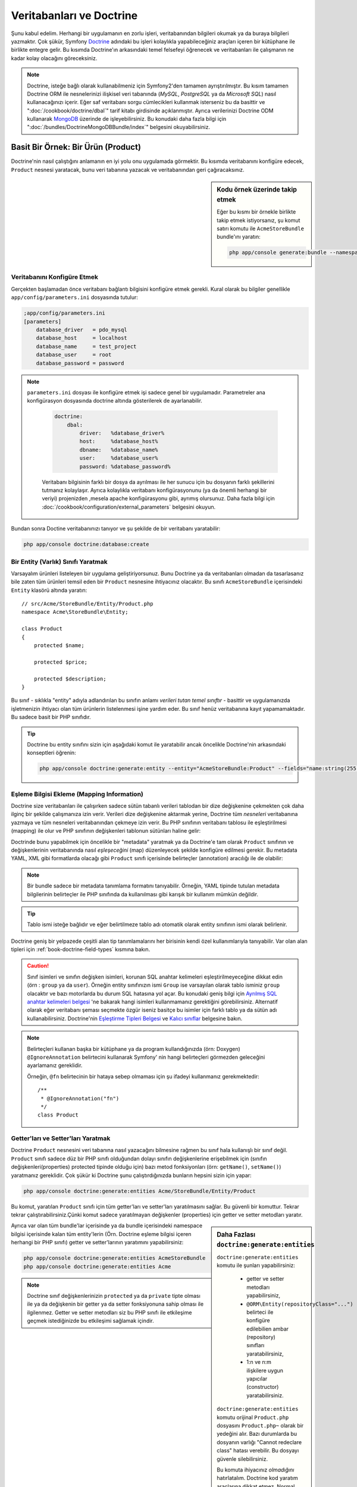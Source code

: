 .. index::
   single: Doctrine

Veritabanları ve Doctrine
=========================

Şunu kabul edelim. Herhangi bir uygulamanın en zorlu işleri, veritabanından
bilgileri okumak ya da buraya bilgileri yazmaktır. Çok şükür, Symfony 
`Doctrine`_ adındaki bu işleri kolaylıkla yapabileceğiniz araçları içeren bir
kütüphane ile birlikte entegre gelir. Bu kısımda Doctrine'ın arkasındaki
temel felsefeyi öğrenecek ve veritabanları ile çalışmanın ne kadar kolay
olacağını göreceksiniz. 

.. note::

    Doctrine, isteğe bağlı olarak kullanabilmeniz için Symfony2'den tamamen 
    ayrıştırılmıştır. Bu kısım tamamen Doctrine ORM ile nesnelerinizi ilişkisel
    veri tabanında  (*MySQL*, *PostgreSQL* ya da  *Microsoft SQL*) nasıl 
    kullanacağınızı içerir.
    Eğer saf veritabanı sorgu cümlecikleri kullanmak isterseniz bu da basittir 
    ve ":doc:`/cookbook/doctrine/dbal`" tarif kitabı girdisinde açıklanmıştır.
    Ayrıca verilerinizi Doctrine ODM kullanarak `MongoDB`_ üzerinde de
    işleyebilirsiniz. Bu konudaki daha fazla bilgi için 
    ":doc:`/bundles/DoctrineMongoDBBundle/index`" belgesini okuyabilirsiniz.

Basit Bir Örnek: Bir Ürün (Product)
-----------------------------------

Doctrine'nin nasıl çalıştığını anlamanın en iyi yolu onu uygulamada görmektir.
Bu kısımda veritabanını konfigüre edecek, ``Product`` nesnesi yaratacak,
bunu veri tabanına yazacak ve veritabanından geri çağıracaksınız.

.. sidebar:: Kodu örnek üzerinde takip etmek

    Eğer bu kısmı bir örnekle birlikte takip etmek istiyorsanız,
    şu komut satırı komutu ile ``AcmeStoreBundle`` bundle'ını yaratın:
    
    .. code-block:: bash
    
        php app/console generate:bundle --namespace=Acme/StoreBundle

Veritabanını Konfigüre Etmek
~~~~~~~~~~~~~~~~~~~~~~~~~~~~~

Gerçekten başlamadan önce veritabanı bağlantı bilgisini konfigüre etmek
gerekli. Kural olarak bu bilgiler genellikle ``app/config/parameters.ini``
dosyasında tutulur:

.. code-block:: ini

    ;app/config/parameters.ini
    [parameters]
        database_driver   = pdo_mysql
        database_host     = localhost
        database_name     = test_project
        database_user     = root
        database_password = password

.. note::

   ``parameters.ini`` dosyası ile konfigüre etmek işi sadece genel bir uygulamadır.
   Parametreler ana konfigürasyon dosyasında doctrine altında gösterilerek de 
   ayarlanabilir.
    
    .. code-block:: yaml
    
        doctrine:
            dbal:
                driver:   %database_driver%
                host:     %database_host%
                dbname:   %database_name%
                user:     %database_user%
                password: %database_password%
    
    
    Veritabanı bilgisinin farklı bir dosya da ayrılması ile her sunucu
    için bu dosyanın farklı şekillerini tutmanız kolaylaşır.
    Ayrıca kolaylıkla veritabanı konfigürasyonunu (ya da önemli herhangi
    bir veriyi) projenizden ,mesela apache konfigürasyonu gibi,
    ayrımış olursunuz. Daha fazla bilgi için 
    :doc:`/cookbook/configuration/external_parameters` belgesini okuyun.


Bundan sonra Doctine veritabanınızı tanıyor ve şu şekilde de bir
veritabanı yaratabilir:

.. code-block:: bash

    php app/console doctrine:database:create

Bir Entity (Varlık) Sınıfı Yaratmak
~~~~~~~~~~~~~~~~~~~~~~~~~~~~~~~~~~~

Varsayalım ürünleri listeleyen bir uygulama geliştiriyorsunuz. Bunu 
Doctrine ya da veritabanları olmadan da tasarlasanız bile zaten tüm ürünleri
temsil eden bir ``Product`` nesnesine ihtiyacınız olacaktır.
Bu sınıfı ``AcmeStoreBundle`` içerisindeki ``Entity`` klasörü altında 
yaratın:: 

    // src/Acme/StoreBundle/Entity/Product.php    
    namespace Acme\StoreBundle\Entity;

    class Product
    {
        protected $name;

        protected $price;

        protected $description;
    }

Bu sınıf - sıklıkla "entity" adıyla adlandırılan bu sınıfın anlamı *verileri 
tutan temel sınıftır* - basittir ve uygulamanızda işletmenizin ihtiyacı 
olan tüm ürünlerin listelenmesi işine yardım eder. Bu sınıf henüz veritabanına
kayıt yapamamaktadır. Bu sadece basit bir PHP sınıfıdır.

.. tip::

    Doctrine bu entity sınıfını sizin için aşağıdaki komut ile yaratabilir
    ancak öncelikle Doctrine'nin arkasındaki konseptleri öğrenin:
    
    .. code-block:: bash
        
        php app/console doctrine:generate:entity --entity="AcmeStoreBundle:Product" --fields="name:string(255) price:float description:text"

.. index::
    single: Doctrine; metadata eşleştirmesi eklemek (mapping metadata)

.. _book-doctrine-adding-mapping:

Eşleme Bilgisi Ekleme (Mapping Information)
~~~~~~~~~~~~~~~~~~~~~~~~~~~~~~~~~~~~~~~~~~~
Doctrine size veritabanları ile çalışırken sadece sütün tabanlı verileri
tablodan bir dize değişkenine çekmekten çok daha ilginç bir şekilde çalışmanıza
izin verir. Verileri dize değişkenine aktarmak yerine, Doctrine tüm *nesneleri*
veritabanına yazmaya ve tüm nesneleri veritabanından çekmeye izin verir. 
Bu PHP sınıfının veritabanı tablosu ile eşleştirilmesi (mapping) ile olur ve
PHP sınıfının değişkenleri tablonun sütünları haline gelir:

.. image:: /images/book/doctrine_image_1.png
   :align: center

Doctrinde bunu yapabilmek için öncelikle bir "metadata" yaratmak ya da 
Doctrine'e tam olarak ``Product`` sınıfının ve değişkenlerinin veritabanında
nasıl *eşleşeceğini* (map) düzenleyecek şekilde konfigüre edilmesi gerekir.
Bu metadata YAML, XML gibi formatlarda olacağı gibi ``Product`` sınıfı
içerisinde belirteçler (annotation) aracılığı ile de olabilir:

.. note::

    Bir bundle sadece bir metadata tanımlama formatını tanıyabilir. Örneğin,
    YAML tipinde tutulan metadata bilgilerinin belirteçler ile PHP sınıfında da
    kullanılması gibi karışık bir kullanım mümkün değildir.

.. configuration-block::

    .. code-block:: php-annotations

        // src/Acme/StoreBundle/Entity/Product.php
        namespace Acme\StoreBundle\Entity;

        use Doctrine\ORM\Mapping as ORM;

        /**
         * @ORM\Entity
         * @ORM\Table(name="product")
         */
        class Product
        {
            /**
             * @ORM\Id
             * @ORM\Column(type="integer")
             * @ORM\GeneratedValue(strategy="AUTO")
             */
            protected $id;

            /**
             * @ORM\Column(type="string", length=100)
             */
            protected $name;

            /**
             * @ORM\Column(type="decimal", scale=2)
             */
            protected $price;

            /**
             * @ORM\Column(type="text")
             */
            protected $description;
        }

    .. code-block:: yaml

        # src/Acme/StoreBundle/Resources/config/doctrine/Product.orm.yml
        Acme\StoreBundle\Entity\Product:
            type: entity
            table: product
            id:
                id:
                    type: integer
                    generator: { strategy: AUTO }
            fields:
                name:
                    type: string
                    length: 100
                price:
                    type: decimal
                    scale: 2
                description:
                    type: text

    .. code-block:: xml

        <!-- src/Acme/StoreBundle/Resources/config/doctrine/Product.orm.xml -->
        <doctrine-mapping xmlns="http://doctrine-project.org/schemas/orm/doctrine-mapping"
              xmlns:xsi="http://www.w3.org/2001/XMLSchema-instance"
              xsi:schemaLocation="http://doctrine-project.org/schemas/orm/doctrine-mapping
                            http://doctrine-project.org/schemas/orm/doctrine-mapping.xsd">

            <entity name="Acme\StoreBundle\Entity\Product" table="product">
                <id name="id" type="integer" column="id">
                    <generator strategy="AUTO" />
                </id>
                <field name="name" column="name" type="string" length="100" />
                <field name="price" column="price" type="decimal" scale="2" />
                <field name="description" column="description" type="text" />
            </entity>
        </doctrine-mapping>

.. tip::

    
    Tablo ismi isteğe bağlıdır ve eğer belirtilmeze tablo adı otomatik olarak 
    entity sınıfının ismi olarak belirlenir.

Doctrine geniş bir yelpazede çeşitli alan tip tanımlamalarını her birisinin
kendi özel kullanımlarıyla tanıyabilir. Var olan alan tipleri için 
:ref:`book-doctrine-field-types` kısmına bakın.

.. seealso::
    
    Aynı zamanda  eşleme bilgisi hakkında tüm herşey için Doctrine'nin 
    `Basit Eşleme Belgesi`_  belgesine de bakabilirsiniz.
    Eğer belirteç (annotation) kullanıyorsanız bu belirteçleri önlerine
    ``ORM\`` ifadesini eklemeniz gereklidir. (Örn. : ``ORM\Column(..)``)
    Bu Doctrine'nin kendi belgelerinde gösterilmemektedir. Ayrıca 
    ``use Doctrine\ORM\Mapping as ORM;`` ifadesini kullanarak ``ORM``
    belirteci ön ekini *kullanabilir* hale gelirsiniz.
    
.. caution::

   Sınıf isimleri ve sınıfın değişken isimleri, korunan SQL anahtar
   kelimeleri eşleştirilmeyeceğine dikkat edin (örn : ``group`` ya da ``user``).
   Örneğin entity sınıfınızın ismi ``Group`` ise varsayılan olarak
   tablo isminiz ``group`` olacaktır ve bazı motorlarda bu durum SQL
   hatasına yol açar. Bu konudaki geniş bilgi için
   `Ayrılmış SQL anahtar kelimeleri belgesi`_ 'ne bakarak hangi isimleri
   kullanmamanız gerektiğini görebilirsiniz. Alternatif olarak
   eğer veritabanı şeması seçmekte özgür iseniz basitçe bu isimler için
   farklı tablo ya da sütün adı kullanabilirsiniz. Doctrine'nin   
   `Eşleştirme Tipleri Belgesi`_ ve `Kalıcı sınıflar`_ belgesine bakın.

.. note::

    Belirteçleri kullanan başka bir kütüphane ya da program kullandığınızda
    (örn: Doxygen) ``@IgnoreAnnotation`` belirtecini kullanarak Symfony' nin
    hangi belirteçleri görmezden geleceğini ayarlamanız gereklidir.
    
    Örneğin, ``@fn`` belirtecinin bir hataya sebep olmaması için şu ifadeyi 
    kullanmanız gerekmektedir::

        /**
         * @IgnoreAnnotation("fn")
         */
        class Product

Getter'ları ve Setter'ları Yaratmak
~~~~~~~~~~~~~~~~~~~~~~~~~~~~~~~~~~~

Doctrine ``Product`` nesnesini veri tabanına nasıl yazacağını bilmesine
rağmen bu sınıf hala kullanışlı bir sınıf değil. ``Product`` sınıfı sadece
düz bir PHP sınıfı olduğundan dolayı sınıfın değişkenlerine erişebilmek
için (sınıfın değişkenleri(properties) protected tipinde olduğu için) bazı
metod fonksiyonları (örn: ``getName()``, ``setName()``) yaratmanız gereklidir.
Çok şükür ki Doctrine şunu çalıştırdığınızda bunların hepsini sizin için yapar:

.. code-block:: bash

    php app/console doctrine:generate:entities Acme/StoreBundle/Entity/Product

Bu komut, yaratılan ``Product`` sınıfı için tüm getter'ları ve setter'ları
yaratılmasını sağlar.
Bu güvenli bir komuttur. Tekrar tekrar çalıştırabilirsiniz.Çünki komut sadece
yaratılmayan değişkenler (properties) için getter ve setter metodları yaratır.

.. sidebar:: Daha Fazlası ``doctrine:generate:entities``

    ``doctrine:generate:entities`` komutu ile şunları yapabilirsiniz:

        * getter  ve setter metodları yapabilirsiniz,

        * ``@ORM\Entity(repositoryClass="...")`` belirteci ile 
          konfigüre edilebilien ambar (repository) sınıfları yaratabilirsiniz,

        * 1:n ve n:m ilişkilere uygun yapıcılar (constructor) yaratabilirsiniz.

    ``doctrine:generate:entities`` komutu orijinal ``Product.php`` dosyasını
    ``Product.php~`` olarak bir yedeğini alır. Bazı durumlarda bu dosyanın 
    varlığı "Cannot redeclare class" hatası verebilir.
    Bu dosyayı güvenle silebilirsiniz.

    Bu komuta ihiyacınız *olmadığını* hatırlatalım. Doctrine kod yaratım 
    araçlarına dikkat etmez. Normal PHP sınıfları gibi sadece sınıfınızdaki
    protected tipinde sınıf değişkenlerinin (properties) olması ve bu değişkenlere
    erişebilmek için ilgili getter ve setter metod fonksiyonlarının olması
    yeterlidir. Bu konu Doctrine içerisinde önemli olmasından dolayı bu komut
    bunları sizin için yaratır.

Ayrıca var olan tüm bundle'lar içerisinde ya da bundle içerisindeki 
namespace bilgisi içerisinde kalan tüm entity'lerin (Örn. Doctrine eşleme
bilgisi içeren herhangi bir PHP sınıfı) getter ve setter'larının yaratımını
yapabilirsiniz: 

.. code-block:: bash

    php app/console doctrine:generate:entities AcmeStoreBundle
    php app/console doctrine:generate:entities Acme

.. note::

    Doctrine sınıf değişkenlerinizin ``protected`` ya da ``private`` tipte 
    olması ile ya da değişkenin bir getter ya da setter fonksiyonuna sahip
    olması ile ilgilenmez. Getter ve setter metodları siz bu PHP sınıfı ile
    etkileşime geçmek istediğinizde bu etkileşimi sağlamak içindir.

Veritabanı Tabloları/Şemaları Yaratmak
~~~~~~~~~~~~~~~~~~~~~~~~~~~~~~~~~~~~~~

Artık Doctrine'nin nasıl veritabanına yazacağını açıkça bildiği kullanışlı
bir ``Product`` sınıfınız var. Elbette veritabanınız içerisinde ilgili 
``product`` tablonuz yok. Çok şükür ki Doctrine uygulamanız içinde kullandığınız
tüm entity'ler için gerekli olan tabloları otomatik olarak yaratır.
Bunu şu komutu çalıştırarak yapabilirsiniz:

.. code-block:: bash

    php app/console doctrine:schema:update --force

.. tip::

    Gerçekte bu komut inanılmaz güçlüdür. Bu araç veritabanınızı nasıl olması
    gerektiğinle (entity'lerinizdeki eşleme bilgisine göre) ve gerçekte 
    nasıl olduğunla karşılaştırır ve olması gereken değişikliklere göre
    gerekli SQL cümlelerini çalıştrırarak veritabanınızı günceller.
    Başka bir ifade ile eğer ``Product`` sınıfına yeni bir değişken 
    (property) eklerseniz ve bu komutu yeniden çalıştırırsanız, komut
	"alter table" ifadesini çalıştıracak ve ``product`` tablosundaki
	gerekli alanı yaratacaktır.
    
    Bu özelliğin daha büyük bir avantajı ise migration sınıfları ile 
    sistematik bir şekilde ürün sunucunuzdan migrate edeceğiniz 
    veritabanı şemasına göre bu SQL cümleciklerini yaratan
    :doc:`migration</bundles/DoctrineMigrationsBundle/index>` (göçerme)
    dir.

Veritabanınız şimdi belirmiş olduğunuz eşleme bilgisine uygun sütunlara sahip,
fonksiyonel bir ``product`` tablosuna sahip.

Nesneleri Veritabanına Yazmak
~~~~~~~~~~~~~~~~~~~~~~~~~~~~~

Şimdi elinizde ilgili ``product`` tablosu ile eşleştirilmiş (map) ``Product`` entity
nesnesi var ve veritabanına yazmaya hazırsınız. Controller içerisinde bu oldukça basittir.
Bundle'ınız içerisindeki ``DefaultController`` içerisine şu satırı ekleyin: 

.. code-block:: php
    :linenos:

    // src/Acme/StoreBundle/Controller/DefaultController.php
    use Acme\StoreBundle\Entity\Product;
    use Symfony\Component\HttpFoundation\Response;
    // ...
    
    public function createAction()
    {
        $product = new Product();
        $product->setName('Örnek Ürün Adı');
        $product->setPrice('19.99');
        $product->setDescription('Bir Açıklama');

        $em = $this->getDoctrine()->getEntityManager();
        $em->persist($product);
        $em->flush();

        return new Response('Yaratılan Ürün id: '.$product->getId());
    }

.. note::

    Eğer bunu bir örnek ile birlikte takip ediyorsanız bunun çalışması 
    için kendinize bir route (yönlendirme) ayarı yapmanız gereklidir.

Şimdi bu örnekten devam edelim:

* **8-11 satırlar** Bu kısımda diğer normal PHP nesneleri ile çalıştığınız gibi 
  ``$product`` ile temsil edilen bir değişkende işlemler yaptınız;

* **satır 13** Bu satır Doctrine'in nesneleri okumak ya da 
  veritabanına yazmak gibi işlemlerinde kullandığı *entity manager* nesnesini alır;

* **satır 14** ``persist()`` metodu Doctrine bu nesnenin nasıl yönetileceğini söyler.
  Şu anda gerçek olarak veritabanına herhangi bir yazım işlemi olmadı (şimdilik).

* **satır 15** ``flush()`` metodu çağırıldığında Doctrine veritabanına yazılmak için
  yönetilecek olan tüm nesneleri alır ve veritabanına yazar. Bu örnekte  ``$product``
  nesnesi önceden veritabanına yazılmadı bu yüzden entity yöneticisi (entity manager) ``INSERT``
  ifadesini kullanarak ``product`` tablosunda bir satır yarattı.

.. note::

  Aslında Doctrine tüm yönetilen entity'lerinize dikkat etmesine rağmen
  ne zaman ``flush()`` metodunu çağırdığınızda yapılacak tüm değişiklikler
  hesaplanır ve mümkün olan en etkin sorgu/sorgular şeklinde çalıştırılır.
  Örneğin eğer toplamda 100 ürün nesnesi yazacaksanız ve en altta ``flush()`` 
  metodunu çağırırsanız Doctrine *bir adet* hazırlanmış SQL ifadesi yaratır ve
  her birisi için bu ifadeyi tekrar tekrar kullanır. Bu tip kullanıma 
  *Unit of Work* denir. Bu tür bir yapı kullanılır çünki bu hızlı ve verimlidir.

Nesneleri yaratırken ya da güncellerken akış sistemi hep aynıdır. Sonraki
bölümde Doctrine'nin nasıl zekice veri tabanıda var olan bir kayıt için 
``UPDATE`` ifadesini kullandığını göreceksiniz.

.. tip::

    Doctrine size projeniz içerisinde programsal olarak test yapabilmeniz 
    için bir kütüphane de sağlar. Daha fazla bilgi için 
    :doc:`/bundles/DoctrineFixturesBundle/index` belgesine bakın.

Veritabanından Nesneleri Almak
~~~~~~~~~~~~~~~~~~~~~~~~~~~~~~

Veritabanından bir nesneyi almak çok kolaydır. Varsayalım 
``Product`` nesnesinin ``id`` değeri üzerinden bir yönlendirme (route)
yapılandırdınız::

    public function showAction($id)
    {
        $product = $this->getDoctrine()
            ->getRepository('AcmeStoreBundle:Product')
            ->find($id);
        
        if (!$product) {
            throw $this->createNotFoundException('No product found for id '.$id);
        }

        // do something, like pass the $product object into a template
    }

Sorgu bir nesnenin bir parçası olduğunda her zaman onu bir "ambar" gibi
kullanabilirsiniz. Repository'nin (ambar), işi sadece entity'leri belirli bir sınıfı
için kullanılacak olan bir PHP sınıfı olarak düşünebilirsiniz. Bir entity sınıfının 
repository sınıfına şu şekilde ulaşabilirsiniz::

    $repository = $this->getDoctrine()
        ->getRepository('AcmeStoreBundle:Product');

.. note::

    ``AcmeStoreBundle:Product`` ifadesi, sınıfın tam adını kullanmak yerine 
    (Örn. ``Acme\StoreBundle\Entity\Product``) Doctrine içerisinde herhangi bir
    yerde bu sınıfı kullanmak için onu kısaca tanımlayan ifadedir.
    Entity sınıfı bundle'ınız içerisindeki ``Entity`` isim uzayında olduğu
    sürece bu çalışacaktır.

Bir kez repository'niz olursa aşağıda sıralanan tüm faydalı metodlara
ulaşabilirsiniz::

    // primary key'e göre sql sorgusu (genellikle "id")
    $product = $repository->find($id);

    // sütün değerine göre bulmak için dinamik metodlar
    $product = $repository->findOneById($id);
    $product = $repository->findOneByName('foo');

    // *Tüm* ürünleri getirir
    $products = $repository->findAll();

    // Rastgele seçilen sütun değerine uyan tüm verileri gurup halinde
    // getirir.
    $products = $repository->findByPrice(19.99);

.. note::

    Elbette karmaşık sorgular yazmak isterseniz :ref:`book-doctrine-queries`
    kısmına da bakabilirsiniz.

Ayrıca ``findBy`` and ``findOneBy`` metodlarını birden fazla  şartla uyan nesneleri 
almak içinde kullanabilirsiniz::

    // Fiyat ve isime uyan ürünleri getir.
    $product = $repository->findOneBy(array('name' => 'foo', 'price' => 19.99));

    // fiyata göre sıralı bir şekilde tüm ürünleri getir.
    $product = $repository->findBy(
        array('name' => 'foo'),
        array('price' => 'ASC')
    );

.. tip::

   Herhangi bir sayfayı ekrana bastığınızda ne kadar sorgunun çalıştığını
   görmek isterseniz web debug araç çubuğunun sağ alt köşesine bakın.

    .. image:: /images/book/doctrine_web_debug_toolbar.png
       :align: center
       :scale: 50
       :width: 350

    Eğer ikon'a tıklarsanız profiler açılacak ve size ne kadar sorgunun
    yapıldığını açıkça gösterecektir.

Bir Nesneyi Güncellemek
~~~~~~~~~~~~~~~~~~~~~~~

Doctrinden bir nesneyi aldınız mı güncellemek çok kolaydır.
Varsayalım ürün id'sine göre controllerda update action'a giden bir route'nız
var::

    public function updateAction($id)
    {
        $em = $this->getDoctrine()->getEntityManager();
        $product = $em->getRepository('AcmeStoreBundle:Product')->find($id);

        if (!$product) {
            throw $this->createNotFoundException('No product found for id '.$id);
        }

        $product->setName('New product name!');
        $em->flush();

        return $this->redirect($this->generateUrl('homepage'));
    }

Güncellenen nesne şu üç adımla oluşur:

1. Doctrine üzerinden nesneyi al;
2. nesneyi değiştir;
3. entity manager üzerinden ``flush()``metodunu çağır.

``$em->persist($product)``  metodunun çağırılmasının gereksiz olduğuna dikkat edin.
Bu  metodun yeniden çağırımı Doctrine'e sadece ``$product`` nesnesini yönet
ya da izle demektir. Bu durumda ``$product`` nesnesini Doctrine üzerinden aldığınız
için bu zaten yönetilebilir duruma gelmiştir.Çağırılmasına gerek yoktur.

Bir Nesneyi Silmek
~~~~~~~~~~~~~~~~~~

Bir nesneyi silmek de çok benzer ancak entity manager üzerinden bu sefer
``remove()`` metodunu çağırılması gerekir::

    $em->remove($product);
    $em->flush();

``remove()`` metodu Doctrine istenilen entity'in veritabanından silinmesini
söyler. Gerçekte bu ``DELETE`` sorgusu olmasına karşın ``flush()`` metodu
çağırılmadan çalışmaz. 

.. _`book-doctrine-queries`:

Nesneler için Sorgulama
-----------------------

Bir repository(ambar) nesnesinin herhangi bir işlem yapmadan basit
sorguları nasıl çalıştırdığını artık gördünüz::

    $repository->find($id);
    
    $repository->findOneByName('Foo');


Elbette Doctrine ayrıca daha karmaşık sorgular için Doctrine Sorgu Dili
adındaki (DQL) bir araçla bu sorguları yazmanıza olanak sağlar.DQL, SQL
diline benzer olarak sadece SQL'deki gibi tablodaki satırlar için sorgular
yazmaktan farklı olarak (Örn: ``product``) bir entity sınıfı ya da birden fazla
entity sınıfı için sorgu yazmanız gereklidir. (Örn ``Product``)

Doctrine üzerinde sorgu yazarken iki seçeneğiniz bulunmaktadır. Birincisi
saf Doctrine sorguları yazmak, diğeri ise Doctrine Sorgu Üreteci'ni (Query Builder)
kullanmaktır.

Nesneleri DQL ile Sorgulamak
~~~~~~~~~~~~~~~~~~~~~~~~~~~~~

Farzedin ki ürünlerinizi sorgulamak istiyorsunuz ancak sadece fiyatı ``19.99``
dan büyük olanları sorgulamak istiyorsunuz ve bunlar en ucuzdan en pahalıya 
doğru sıralanacak şekilde listelenecek. Bir controller içinden şunu yapın::

    $em = $this->getDoctrine()->getEntityManager();
    $query = $em->createQuery(
        'SELECT p FROM AcmeStoreBundle:Product p WHERE p.price > :price ORDER BY p.price ASC'
    )->setParameter('price', '19.99');
    
    $products = $query->getResult();

Eğer SQL 'de rahat ediyorsanız DQL üzerinde daha da rahat hissedeceksiniz. Buradaki
en büyük fark, veri tabanı üzerindeki sorgunuzu satırlar olarak düşünmek yerine
"nesneler" olarak düşünmeniz gerekliliğidir. Bu yüzden 

	select *from*  ``AcmeStoreBundle:Product``

ifadesine ``p`` aliası (takma adı) verilmiştir. 
``getResult()`` Metodu sonuçları bir dize (array) halinde döndürür. Eğer sadece
bir nesne dönüşü için sorguladıysanız bu durumda ``getSingleResult()`` metodunu
bu metodun yerine kullanabilirsiniz::

    $product = $query->getSingleResult();

.. caution::

    ``getSingleResult()`` metodu herhangi bir sonuç dönmemesi halinde bir 
    ``Doctrine\ORM\NoResultException`` istisnası ve eğer birden fazla sonuç döndüyse
    ``Doctrine\ORM\NonUniqueResultException`` istisnası atar. Eğer bu metodu
    kullanırsanız mutlaka bu işlemi try catch içerisine alarak sadece bir sonucun
    dönmesi durumunu kontrol etmeniz gerekir (eğer sorguladığınız herhangi birşeyin
    birden fazla sonuç döndürme olasılığı varsa)::
    
        $query = $em->createQuery('SELECT ....')
            ->setMaxResults(1);
        
        try {
            $product = $query->getSingleResult();
        } catch (\Doctrine\Orm\NoResultException $e) {
            $product = null;
        }
        // ...

DQL yazımı (syntax) entity 'ler arasında join, group işlemleri için 
(:ref:`ilişkiler<book-doctrine-relations>` konusu daha sonra işlenecektir)
inanılmaz güçlüdür. Daha fazla bilgi için resmi `Doctrine Sorgu Dili`_ 
belgesine bakın.

.. sidebar:: Parametreleri Ayarlamak

    ``setParameter()`` metoduna dikkat edin. Doctrine ile çalışırken
    herhangi bir dışsal değeri bir "yertutucu"  içerisine atıp, query
    içerisinde kullanmak her zaman iyi bir yöntemdir:
    
    .. code-block:: text

        ... WHERE p.price > :price ...

    ``price`` yer tutucusunun değerini ``setParameter()`` metodunu 
    çağırarak düzenleyebilirsiniz:

        ->setParameter('price', '19.99')

    Sorgu içerisinde değerleri direkt olarak vermek yerine yertutucularını 
    kullanmak *daima* SQL injection ataklarına karşı koruma sağlar.
    Eğer çoklu parametreler kullanıyorsanız, öncelikle onların değerlerini
    ``setParameters()`` metodu ile düzenlemeniz gerekir::

        ->setParameters(array(
            'price' => '19.99',
            'name'  => 'Foo',
        ))

Doctrine'nin Sorgu Üretecini Kullanmak
~~~~~~~~~~~~~~~~~~~~~~~~~~~~~~~~~~~~~~

Sorguları direkt yazmak yerine alternatif olarak Doctrine'nin ``QueryBuilder``
(Sorgu Üreteci) 'ni kullanarak bu işi nesne yönelimli bir ara birim ile 
hemde daha güzel bir şekiklde halledebilirsiniz. Eğer bir IDE kullanıyorsanız aynı zamanda
metodları otomatik tamamlama özelliğinide kullanabilirsiniz. Bir Controller
içerisinden şu şekilde kullanabilirsiniz::

    $repository = $this->getDoctrine()
        ->getRepository('AcmeStoreBundle:Product');

    $query = $repository->createQueryBuilder('p')
        ->where('p.price > :price')
        ->setParameter('price', '19.99')
        ->orderBy('p.price', 'ASC')
        ->getQuery();
    
    $products = $query->getResult();


``QueryBuilder`` nesnesi sorgunuzu üretebilmek için tüm metodları içerir.
``getQuery()`` metodunun çağırılması ile sorgu üreteci önceki bölümde gösterildiği gibi
normal bir ``Query`` nesnesi çevirir.
Doctrine'nin Sorgu Üreteci (Query Builder) hakkında daha fazla bilgi almak
için `Sorgu Üreteci`_  dökümanına başvurun.

Özel Ambar(Repository) Sınıfları
~~~~~~~~~~~~~~~~~~~~~~~~~~~~~~~~

Önceki bölümlerde controller içerisinden karmaşık sorguları üretmeye başlamıştınız.
Ancak bu sorguları test etmek ve yeniden kullanmak için bunları izole ederek entity'nizin 
kullanabileceği özel bir repository (ambar) sınıfı içerisine almak ve 
sorguları mantıksal olarak metodlara atamak daha güzel bir fikirdir.

Bunu yapmak için entity sınıfınızda repository(ambar) sınıfınızın ismini
eşleştirme (mapping) tanımlamanız içerisine eklemeniz gereklidir.

.. configuration-block::

    .. code-block:: php-annotations

        // src/Acme/StoreBundle/Entity/Product.php
        namespace Acme\StoreBundle\Entity;

        use Doctrine\ORM\Mapping as ORM;

        /**
         * @ORM\Entity(repositoryClass="Acme\StoreBundle\Repository\ProductRepository")
         */
        class Product
        {
            //...
        }

    .. code-block:: yaml

        # src/Acme/StoreBundle/Resources/config/doctrine/Product.orm.yml
        Acme\StoreBundle\Entity\Product:
            type: entity
            repositoryClass: Acme\StoreBundle\Repository\ProductRepository
            # ...

    .. code-block:: xml

        <!-- src/Acme/StoreBundle/Resources/config/doctrine/Product.orm.xml -->
        <!-- ... -->
        <doctrine-mapping>

            <entity name="Acme\StoreBundle\Entity\Product"
                    repository-class="Acme\StoreBundle\Repository\ProductRepository">
                    <!-- ... -->
            </entity>
        </doctrine-mapping>


Doctrine daha önceleri gördüğümüz, getter ve setter metodlarını yaratmak için
kullandığımız komut ile bu repository sınıflarını da yaratabilir:

.. code-block:: bash

    php app/console doctrine:generate:entities Acme

Sonra bu repository sınıfının içerisine ``findAllOrderedByName()`` adına
yeni bir metod ekleyin. Bu metod tüm ``Product`` entity'lerini sorgulayacak ve
alfabetik olarak sıralayacaktır.

.. code-block:: php

    // src/Acme/StoreBundle/Repository/ProductRepository.php
    namespace Acme\StoreBundle\Repository;

    use Doctrine\ORM\EntityRepository;

    class ProductRepository extends EntityRepository
    {
        public function findAllOrderedByName()
        {
            return $this->getEntityManager()
                ->createQuery('SELECT p FROM AcmeStoreBundle:Product p ORDER BY p.name ASC')
                ->getResult();
        }
    }

.. tip::

    Repository içerisinden entity manager'a  ``$this->getEntityManager()``
    ile erişilebilir.

Repository'niz içerisinde bu yeni metodu varsayılan bulma metodu yerine 
basitçe şu şekilde kullanabilirsiniz::

    $em = $this->getDoctrine()->getEntityManager();
    $products = $em->getRepository('AcmeStoreBundle:Product')
                ->findAllOrderedByName();

.. note::

    Özel bir repository sınıfı kullandığınızda diğer ``find()`` ve ``findAll()``
    metodlarına da kolaylıkla erişebilirsiniz.

.. _`book-doctrine-relations`:

Entity İlişkileri/Ortaklıkları
------------------------------

Varsayalım ki uygulamanızdaki ürünlerin tamamı sadece bir "kategori" 'ye bağlı.
Bu durumda ``Product`` nesnesinin ``Category`` ile ilişkilendirilmiş bir
``Category`` nesnesine ihtiyacınız olacaktır.``Category`` entity'sini yaratmaya başlayalım.
Sizinde bildiğiniz gibi nihayetinde sınıfın Doctrine tarafından veritabanına yazılması
gereklidir. Bırakın bu sınıfı Doctrine sizin için yaratsın.

.. code-block:: bash

    php app/console doctrine:generate:entity --entity="AcmeStoreBundle:Category" --fields="name:string(255)"

Bu işlem ``id`` alanı ve bir ``name`` alanı ve ilgili getter ve setter fonksiyonlarına
sahip olan bir ``Category`` entity'sini sizin için yaratır.

Eşleştirilen Metadatalarda İlişkiler
~~~~~~~~~~~~~~~~~~~~~~~~~~~~~~~~~~~~

``Category` ve ``Product`` entity'lerini ilişkilendirmek için ``Category``
sınıfında bir ``products`` değişkeni yaratalım:

.. configuration-block::

    .. code-block:: php-annotations

        // src/Acme/StoreBundle/Entity/Category.php
        // ...
        use Doctrine\Common\Collections\ArrayCollection;
        
        class Category
        {
            // ...
            
            /**
             * @ORM\OneToMany(targetEntity="Product", mappedBy="category")
             */
            protected $products;
    
            public function __construct()
            {
                $this->products = new ArrayCollection();
            }
        }

    .. code-block:: yaml

        # src/Acme/StoreBundle/Resources/config/doctrine/Category.orm.yml
        Acme\StoreBundle\Entity\Category:
            type: entity
            # ...
            oneToMany:
                products:
                    targetEntity: Product
                    mappedBy: category
            # don't forget to init the collection in entity __construct() method



Öncelikle bir ``Category`` nesnesi birden falza ``Product`` nesnesi ile ilişkili
olduğunda, bir ``products`` dize değişkeni ilgili ``Product`` nesnelerini barındıracaktır.
Aslında bu Doctrine tarafından ihtiyaç duyulan bir şey değildir ancak bunu
uygulama içerisinde her ``Category`` için ``Product`` nesnelerini bir dize(array)
içerisinde tutmak daha mantıklıdır.

.. note::

    Kod içerisindeki ``__construct()`` metodu Doctrine'nin ``$products`` 
    değişkenini bir ``ArrayCollection`` objesi haline getirmesi için gerekli 
    olduğundan dolayı önemlidir.
    Bu nesne tamamen bir dize değişkeni gibi davranırken bazı esnekliklerde
    sağlar. Eğer bu nesne ile rahat edemezseniz endileşenmeyin. Bu sadece
    bir ``dize`` (array) değişkendir ve bununla ileride daha rahat edeceksiniz.

.. tip::

   Dekoratör içerisindeki targetEntity değeri gerçerli bir namespace'e sahip
   olan bir entity'i işaret eder. Başka sınıf ya da bundle içerisindeki entity ile
   ilişkiyi düzenlemek için targetEntity içerisine namespace değerini tam olarak
   girmeniz gereklidir.

Sonra, her ``Product`` sınıfı sadece bir ``Category`` nesnesi ile ilişkili
olabileceğininden ``Product`` sınıfı içerisine bir ``$category`` değişkeni
eklemek gerekecektir.

.. configuration-block::

    .. code-block:: php-annotations

        // src/Acme/StoreBundle/Entity/Product.php
        // ...
    
        class Product
        {
            // ...
        
            /**
             * @ORM\ManyToOne(targetEntity="Category", inversedBy="products")
             * @ORM\JoinColumn(name="category_id", referencedColumnName="id")
             */
            protected $category;
        }

    .. code-block:: yaml

        # src/Acme/StoreBundle/Resources/config/doctrine/Product.orm.yml
        Acme\StoreBundle\Entity\Product:
            type: entity
            # ...
            manyToOne:
                category:
                    targetEntity: Category
                    inversedBy: products
                    joinColumn:
                        name: category_id
                        referencedColumnName: id


Sonuç olarak ``Category`` ve ``Product`` nesnelerine bir değişken
eklediniz. Şimdi Doctrine'e eksik olan getter ve setter metodlarını yaratmasını
söyleyin:

.. code-block:: bash

    php app/console doctrine:generate:entities Acme

Doctrine metadata'sını bir an için yoksayın. Şimdi ``Category`` ve ``Product``
adında doğal olarak birden-çoka ilişkisi ile bağlı iki sınıfınız var. 
``Category`` sınıfı ``Product`` nesnelerini bir array içerisinde tutar ve
``Product`` nesnesi sadece bir ``Category`` nesnesi tutar. Diğer bir ifade 
ile sınıflarımızı ihtiyacımız doğrultusunda mantıklı bir şekilde yaratmış olduk.
Aslında veri veritabanına yazılması gerekliliği her zaman ikincil bir konudur.

Şimdi ``Product`` nesnesi altındaki ``$category`` değişkeninde tutulan
metadata'ya bakalım. Buradaki ilgi, doctrine'e ``Category`` sınıfı ile ilişkili
olduğunu ve kategori kaydının ``id`` bilgisini ``product`` tablosunun 
``category_id`` alanında saklanmasını söyler.
Diğer bir ifade ile ilgili ``Category`` nesnesi ``$category`` nesnesine
tutulacak ancak arka planda Doctrine kategorinin id değerini, ``product``
tablosunun ``category_id`` alanında tutacaktır.

.. image:: /images/book/doctrine_image_2.png
   :align: center


``Category`` sınıfının altındaki ``$products`` değişkeninde tutulan metadata
bilgisi daha az önemlidir ve basitçe Doctrine ``Product.category`` tablosuna
bakmasını söyler.

Devam etmeden önce Doctrine 'e yeni bir ``category`` tablosunu, 
``product.category_id`` sütununu ve yeni bir foreign key yaratmasın
söylediğinizden emin olun:

.. code-block:: bash

    php app/console doctrine:schema:update --force

.. note::

    Bu işlem sadece geliştirme ortamında kullanılır. Sistematik olarak
    ürün veritabanınızda daha güçlü bir metod istiyorsanız 
    :doc:`Doctrine migrations</bundles/DoctrineMigrationsBundle/index>` 
    kısmını okuyun.

İlişkili Entity'leri Kayıt Etmek
~~~~~~~~~~~~~~~~~~~~~~~~~~~~~~~~

Şimdi uygulamadaki koda bakalım. Bir kontroller içinde olduğunuzu düşünün::

    // ...
    use Acme\StoreBundle\Entity\Category;
    use Acme\StoreBundle\Entity\Product;
    use Symfony\Component\HttpFoundation\Response;
    // ...

    class DefaultController extends Controller
    {
        public function createProductAction()
        {
            $category = new Category();
            $category->setName('Main Products');
            
            $product = new Product();
            $product->setName('Foo');
            $product->setPrice(19.99);
            // relate this product to the category
            $product->setCategory($category);
            
            $em = $this->getDoctrine()->getEntityManager();
            $em->persist($category);
            $em->persist($product);
            $em->flush();
            
            return new Response(
                'Created product id: '.$product->getId().' and category id: '.$category->getId()
            );
        }
    }

Şimdi ``category`` ve ``product`` tablolarına bir satır eklendi.
Eklenen ürünün ``product.category_id`` sütunu değeri, eklenen 
yeni kategorinin  yeni ``id`` alanının değerine göre belirlendi. 
Doctrine bu ilişkileri sizin için veritabanına otomatik olarak yazar.

İlişkili Nesneleri Almak
~~~~~~~~~~~~~~~~~~~~~~~~

İlişkilendirilmiş nesneleri çekmek istediğinizde akış önceden
yapıtığınız çekme işine çok benzer. Önce ``$product`` nesnesini çek sonra ilgili 
``Category`` 'ye ulaş::

    public function showAction($id)
    {
        $product = $this->getDoctrine()
            ->getRepository('AcmeStoreBundle:Product')
            ->find($id);

        $categoryName = $product->getCategory()->getName();
        
        // ...
    }

Bu örnekte ilk sorgu ürünün id'sine uygun ``Product`` nesnesi için.
Bu sorgu için sonuçlar *sadece* ürün verisi ve ``$product`` nesnesinin 
bu dönen veri ile birleştirilmiş (hydrate) şeklidir. Sonra ``$product->getCategory()->getName()``
metodunu çağırdığınızda Doctrine sessizce ``Product`` ile ilişkili ``Category`` 'yi bulmak
için ikinci sorguyu çalıştırır. Bu işlem ``$category`` nesnesini sizin için hazırlar ve
döndürür.


.. image:: /images/book/doctrine_image_3.png
   :align: center

Burada aslında önemli olan şey sizin ürünün ilişkili olduğu kategoriye ulaşmanızdan
çok, kategori verisinin siz kategoriyi sormadan gerçekte getirilmemesidir
("lazily loaded").

Diğer bir yönden de sorgu yapabilirsiniz::

    public function showProductAction($id)
    {
        $category = $this->getDoctrine()
            ->getRepository('AcmeStoreBundle:Category')
            ->find($id);

        $products = $category->getProducts();
    
        // ...
    }

Bu durumda yine aynı şeyler olur. İlk sorgunuz bir ``Category`` nesnesi döndürür ve
Doctrine ilgili ``Product`` 'ları getirmek üzere ikinci sorguyu çalıştırır önce/eğer
siz bunu sordu iseniz. (Örn: ``->getProducts()`` 'ı çağırdığınızda).
``$products`` değişkeni verilen ``Category`` nesnesinin ilgili ``Product`` nesnesindeki
``category_id`` alanını eşleyen tüm verilerini bir dize değişkeni içerisinde döndürür.

.. sidebar:: İlişkiler ve Proxy Sınıfları

    Bu nesnenin ihtiyaç halinde bilgilerinin getirilmesi "lazy loading" mümkündür.
    Çünkü gerektiği zaman, Doctrine gerçek nesnenin yerine bir "proxy" nesnesi
    döndürecektir.Aşağıdaki örneğe yeniden bakalım::
    
        $product = $this->getDoctrine()
            ->getRepository('AcmeStoreBundle:Product')
            ->find($id);

        $category = $product->getCategory();

        // prints "Proxies\AcmeStoreBundleEntityCategoryProxy"
        echo get_class($category);

    Bu proxy nesnesi gerçek ``Category`` nesnesinden türetilmiştir ve
    hem onun gibi gözükür hemde aynen onun gibi davranır.
    Proxy nesnesinin kullanılmasının farkı Doctrine gerçek ``Category``
    verisinin gerçekten ihtiyacınız olduğunda çalışması üzere bekletebilmesidir.
    (Örn: ``$category->getName()`` metodunu çağırana kadar.)

	Tüm proxy sınıfları Doctrine tarafından yaratılır ve cache klasöründe
	saklanır. Belki hiç ``$category`` nesnesini br proxy nesnesi olarak
	kullanmayacak olabilirsiniz ancak bunu akılda tutmak önemlidir.

	Sonraki kısımda tüm ürün ve kategori verisini getirdiğinizde (bir *join*
	aracılığı ile ) Doctine ``Category`` nesnesinin değerini bu nesnenin
	bilgilerini alma ihtiyacı hissedilene kadar (lazy loading)
	*true* döndürecektir.

İlgili Kayıtlarda Join
~~~~~~~~~~~~~~~~~~~~~~
Yukarıdaki örneklerde bir tanesi orijinal nesne için (Örn : ``Category``)
bir taneside ilgili nesne(ler) için (Örn:``Product``) iki adet sorgu yapılıyordu.

.. tip::

    İstek esnasında çalıştırılan tüm sorguları web debug toolbar'dan
    görebileceğinizi Hatırlayın.

Elbette eğer önceden iki nesneye ulaşmak istediğimizde ikinci sorgunun join
sorgusu esnasında çalıştırılmayacağını bilmelisiniz. ``ProductRepository`` 
sınıfına şu metodu ekleyin::

    // src/Acme/StoreBundle/Repository/ProductRepository.php
    
    public function findOneByIdJoinedToCategory($id)
    {
        $query = $this->getEntityManager()
            ->createQuery('
                SELECT p, c FROM AcmeStoreBundle:Product p
                JOIN p.category c
                WHERE p.id = :id'
            )->setParameter('id', $id);
        
        try {
            return $query->getSingleResult();
        } catch (\Doctrine\ORM\NoResultException $e) {
            return null;
        }
    }


Şimdi bu metodu controller içerisinde ``Product`` nesnesini ve ilgil
``Category`` nesnesini bir sorguda sorgulayabilmek için kullanabilirsiniz::

    public function showAction($id)
    {
        $product = $this->getDoctrine()
            ->getRepository('AcmeStoreBundle:Product')
            ->findOneByIdJoinedToCategory($id);

        $category = $product->getCategory();
    
        // ...
    }    

Birliktelikler İçin Daha Fazla Bilgi
~~~~~~~~~~~~~~~~~~~~~~~~~~~~~~~~~~~~

Bu kısım da genel entity birliktelik tiplerinden olan birden - çoka (one-to-many)
ilişkisine giriş yapılmıştır. Diğer birliktelik tipleri hakkında daha fazla 
bilgi almak ve daha ileri düzey örnekler için (Örn : ``one-to-one`` (birebir) , 
``many to many`` (çoktan çoka)) Doctrine'nin `Birliktelik Eşleme Belgesi`_. 'ne
bakın. 

.. note::

    Eğer belirteçleri(annotations) kullanıyorsanız tüm belirteçlerin önüne
    Doctrine resmi belgesinde olmamasına rağmen , ``ORM\`` etiketini 
    koymalısınız (Örn. ``ORM\OneToMany``). 
    Ayrıca ``ORM`` belirtecini kullanabilmeniz için ``use Doctrine\ORM\Mapping as ORM;``
    deyimini de kullanmanız gerekecektir.
    

Konfigürasyon
-------------

Doctrine'in muhtemelen pek çok seçeneğini ayarlamaya ihtiyaç duymayacak olmanıza rağmen 
oldukça konfigüre edilebilirdir. Doctrine'nin nasıl konfigüre edilebileceği
hakkındaki belgeyi :doc:`referans belgeleri</reference/configuration/doctrine>` 
kısmında bulabilirsiniz.


LifeCycle Çağrıları (LifeCycle Callbacks)
----------------------------------------------

Bazen bir entity insert edildiğinde, güncellendiğinde ya da silindiğinde
bu hareket gerçekleşmeden önce ya da sonra bir şey yapmaya ihtiyaç duyarsınız.
Bu tipteki hareketler "lifecycle" çağrıları olarak adlandırılırlar. Bu çağrı metodları
bir entity 'nin farklı lifecycle durumlarında çalıştırılırlar (Örn : entity 
insert edildiğinde güncellendiğinde, silindiğinde vs.. ).

Eğer eşleme verileri için (metadata) belirteçleri (annotations) kullanıyorsanız,
lifecycle çağrılarını aktifleştirmeniz gerekir. Eğer YAML ya da XML'i eşleştirme
için kullanıyorsanız bu gerekli değildir:

.. code-block:: php-annotations

    /**
     * @ORM\Entity()
     * @ORM\HasLifecycleCallbacks()
     */
    class Product
    {
        // ...
    }

Şimdi Doctrine herhangi bir lifecycle olayı için herhangi bir metodun 
çalıştılmasını söyleyebilirsiniz. Örneğin varsayalım bir entity ilk kez 
veritabanına yazılıyorsa (Örn : insert ) ``created`` (yaratılma) sütununa
geçerli tarihi de yazalım:

.. configuration-block::

    .. code-block:: php-annotations

        /**
         * @ORM\PrePersist
         */
        public function setCreatedValue()
        {
            $this->created = new \DateTime();
        }

    .. code-block:: yaml

        # src/Acme/StoreBundle/Resources/config/doctrine/Product.orm.yml
        Acme\StoreBundle\Entity\Product:
            type: entity
            # ...
            lifecycleCallbacks:
                prePersist: [ setCreatedValue ]

    .. code-block:: xml

        <!-- src/Acme/StoreBundle/Resources/config/doctrine/Product.orm.xml -->
        <!-- ... -->
        <doctrine-mapping>

            <entity name="Acme\StoreBundle\Entity\Product">
                    <!-- ... -->
                    <lifecycle-callbacks>
                        <lifecycle-callback type="prePersist" method="setCreatedValue" />
                    </lifecycle-callbacks>
            </entity>
        </doctrine-mapping>

.. note::

    Yukarıdaki örnekler (burada gözükmesede) entity sınıfı içinde 
    sizin ``created`` adında bir değişkeni (property) yarattığınızı varsaymıştır.

Şimdi,entity ilk kez yazılmadan hemen önce, Doctrine otomatik olarak ``created``
alanına geçerli tarihi yazacak olan metodu çağıracaktır.

Bu aşağıdaki gibi diğer lifecycle olaylarına da uygulanabilir:

* ``preRemove``
* ``postRemove``
* ``prePersist``
* ``postPersist``
* ``preUpdate``
* ``postUpdate``
* ``postLoad``
* ``loadClassMetadata``

Genel olarak bu lifecycle olaylarının  ve çağrılarının ne anlama geldiği
konusunda daha fazla bilgi için Doctrine'nin  `Lifecycle Olayları belgesi`_ 
'ne bakın.


.. sidebar:: Lifecycle Çağrıları ve Olay Dinleyicileri (Event Listeners)
	
	``setCreatedValue()`` metodunun herhangi bir argüman almadığına dikkat edin.
	Bu life cycle cağrılarında her zaman genel geçer olan bir şeydir. Lifecycle
	cağrıları entity içerisindeki veriyi değiştiren metodlarla birlikte ilişkili
	olan basit metodlar olmalıdır. (örn : alana değer atamak/yaratmak/güncellemek,
	yapışkan (slug) değer yaratmak gibi)
    
    Eğer log tutmak e-posta göndermek gibi daha ağır işler yapmak istiyorsanız,
    bu durumda olay dinleyici (event listener) ya da olaya katılım yapan (subscriber)
    bir dışsal sınıf içerisinde ne istiyorsanız yapabilirsiniz. Daha fazla bilgi için
    :doc:`/cookbook/doctrine/event_listeners_subscribers` belgesine bakın.
    

Doctrine İlaveleri (Extensions): Timestampable, Sluggable, vs.
--------------------------------------------------------------

Doctrine oldukça esnektir ve entity'leriniz içerisinde sürekli tekrarlanan
olayları basitçe çözebilmek için bir çok 3. parti ilave (extension) ile birlikte gelir. 
Bunlar *Sluggable*, *Timestampable*, *Loggable*, *Translatable*,
ve *Tree* gibi şeyleri kapsar.

Bu extension'ları nasıl kullanacağınız konusunda daha fazla bilgi için 
tarif kitabındaki :doc:`Genel Doctrine extension'larının kullanımı </cookbook/doctrine/common_extensions>` 
adlı makaleyi okuyun.

.. _book-doctrine-field-types:

Doctrine Alan Tipleri (Field Type) Başvurusu
---------------------------------------------

Doctrine çok sayıda alan tipi ile birlikte gelir. Bunların herbirisi 
veritabanınız da hangi tipte sütun kullandıysanız bunlar için bir PHP
veri tipi ile eşleşir. Doctrine'de desteklenen tipler şunlardır:

* **Stringler**

  * ``string`` (kısa stringler için kullanılır)
  * ``text`` (büyük stringler için kullanılır)

* **Sayılar**

  * ``integer``
  * ``smallint``
  * ``bigint``
  * ``decimal``
  * ``float``

* **Tarih ve Zaman** (PHP de bunun için `DateTime`_  nesnesi kullanılır)

  * ``date``
  * ``time``
  * ``datetime``

* **Diğer Tipler**

  * ``boolean``
  * ``object`` (serileştirilmiş ve ``CLOB`` alanı içerisinde saklanmış)
  * ``array`` (serileştirilmiş ve ``CLOB`` alanı içerisinde saklanmış)

Daha fazla bilgi için Doctrine'nin `Eşleştirme Tipleri Belgesi`_ 'ne bakın.

Alan Özellikleri
~~~~~~~~~~~~~~~~

Her alana bazı özellikler uygulanabilir. Uygulanabilen bu özellikler
``type`` (varsayılan değeri ``string``), ``name``, ``length``, ``unique``
ve ``nullable`` özelliklerinden oluşur. Bir kaç örnek yapalım:

.. configuration-block::

    .. code-block:: php-annotations

        /**
         * Bir string alanı 255 karakterden oluşur ve boş olamaz
         * ("type", "length" ve *nullable* özelliklerinin varsayılan değerlerini yansıtmaktadır.)
         * 
         * @ORM\Column()
         */
        protected $name;
    
        /**
         * Bir string alanının uzunluğu 150 olacak ve veri "email_address" sütununa 
         * başka satırlarda tekrarlanmayacak şekilde (unique) yazılacak.
         *
         * @ORM\Column(name="email_address", unique=true, length=150)
         */
        protected $email;

    .. code-block:: yaml

        fields:
            # Bir string alanı 255 karakterden oluşur ve boş olamaz
            # ("type", "length" ve *nullable* özelliklerinin varsayılan değerlerini yansıtmaktadır.)
            # type niteliği yam içerisinde zorunludur.
            name:
                type: string

            # Bir string alanının uzunluğu 150 olacak ve veri "email_address" sütununa 
            # başka satırlarda tekrarlanmayacak şekilde (unique) yazılacak.
            email:
                type: string
                column: email_address
                length: 150
                unique: true

.. note::

    Daha pek çok özellik burada listelenmemiştir. Daha Fazla bilgi için
	Doctrine'nin `Değişken Eşleme belgesi`_ 'ne bakın.

.. index::
   single: Doctrine; ORM Konsol Komutları
   single: CLI; Doctrine ORM

Konsol Komutları
----------------

Doctrine2 ORM entegrasyonu ``doctrine`` başlığı altında bazı konsol komutları sunar.
Komut listesini görmek için konsoldan herhangi bir arguman vermeden şu
komutu çalıştırın:

.. code-block:: bash

    php app/console

Listelenen komutlar arasından ilgili olanlar ``doctrine`` ön eki ile
başlayanlardır. Bu komutlar (ya da diğer Symfony komutları) hakkında
daha fazla bilgi almak için ``help`` komutunu kullanın. Örneğin
``doctrine:database:create`` komutu hakkında daha fazla bilgi almak için
şunu çalıştırın:

.. code-block:: bash

    php app/console help doctrine:database:create

Bazı dikkat çekici ya da ilginç işlevler şunlardır:

* ``doctrine:ensure-production-settings`` - çalışma ortamınızın ürün (production)
  ortamı için etkinliğini kontrol eder. bu herzaman ``prod`` ortamında çalıştırılmalıdır:
  
  .. code-block:: bash
  
    php app/console doctrine:ensure-production-settings --env=prod

* ``doctrine:mapping:import`` - Doctrine'e var olan bir veritabanını analiz
  edip eşleme bilgisi yaratmasına olanak verir. Daha fazla bilgi için 
  :doc:`/cookbook/doctrine/reverse_engineering` belgesine bakın.

* ``doctrine:mapping:info`` - Doctrine tarafından eşleme sırasında basit hataları ya da 
  entity içerisindeki sorunları listeler.
  
* ``doctrine:query:dql`` ve ``doctrine:query:sql`` - komut satırından direkt olarak
  DQL ya da SQL çalıştırılmasına olanak verir. 

.. note::

   Data Fixture'larını yüklenebilmesi için ``DoctrineFixturesBundle`` bundle'ının
   yüklü olması gerekir. Bunu nasıl yapağınızı öğrenmek için ":doc:`/bundles/DoctrineFixturesBundle/index`"
   belgesini okuyun.

Özet
-----

Doctrine ile nesnelerinize odaklanabilir ve bu nesnelerin uygulamanızda 
ne kadar kullanılabilir olduğunu görerek veritabanınıza verinin yazılma 
endişesini daha sonra yaşarsınız.Bu Doctrine'nin verileri, PHP nesnelerinde 
tutmasına olanak sağlaması ve eşleştirme metadata bilgilerinin nesneler 
ile veritabanının ilgili tablosu arasında eşleştirmesiyle mümkün olmaktadır.

Doctrine basit bir düşünce etrafında dönmesine rağmen oldukça güçlü,
karmaşık sorguları yaratma, nesleleri veritabanına yazma durumunda
ortaya çıkan farklı lifecycle olaylarına karışmaya imkan sağlar.

Doctrine hakkında daha fazla bilgi için :doc:`tarif kitabı</cookbook/index>` 
'nın *Doctrine* başlığı altındaki şu makalelere bakın:

* :doc:`/bundles/DoctrineFixturesBundle/index`
* :doc:`/cookbook/doctrine/common_extensions`

.. _`Doctrine`: http://www.doctrine-project.org/
.. _`MongoDB`: http://www.mongodb.org/
.. _`Basit Eşleme Belgesi`: http://docs.doctrine-project.org/projects/doctrine-orm/en/2.1/reference/basic-mapping.html
.. _`Sorgu Üreteci`: http://docs.doctrine-project.org/projects/doctrine-orm/en/2.1/reference/query-builder.html
.. _`Doctrine Sorgu Dili`: http://docs.doctrine-project.org/projects/doctrine-orm/en/2.1/reference/dql-doctrine-query-language.html
.. _`Birliktelik Eşleme Belgesi`: http://docs.doctrine-project.org/projects/doctrine-orm/en/2.1/reference/association-mapping.html
.. _`DateTime`: http://php.net/manual/en/class.datetime.php
.. _`Eşleştirme Tipleri Belgesi`: http://docs.doctrine-project.org/projects/doctrine-orm/en/2.1/reference/basic-mapping.html#doctrine-mapping-types
.. _`Değişken Eşleme Belgesi`: http://docs.doctrine-project.org/projects/doctrine-orm/en/2.1/reference/basic-mapping.html#property-mapping
.. _`Lifecycle Olayları belgesi`: http://docs.doctrine-project.org/projects/doctrine-orm/en/2.1/reference/events.html#lifecycle-events
.. _`Ayrılmış SQL anahtar kelimeleri belgesi`: http://docs.doctrine-project.org/projects/doctrine-orm/en/2.1/reference/basic-mapping.html#quoting-reserved-words
.. _`Kalıcı sınıflar`: http://docs.doctrine-project.org/projects/doctrine-orm/en/2.1/reference/basic-mapping.html#persistent-classes
